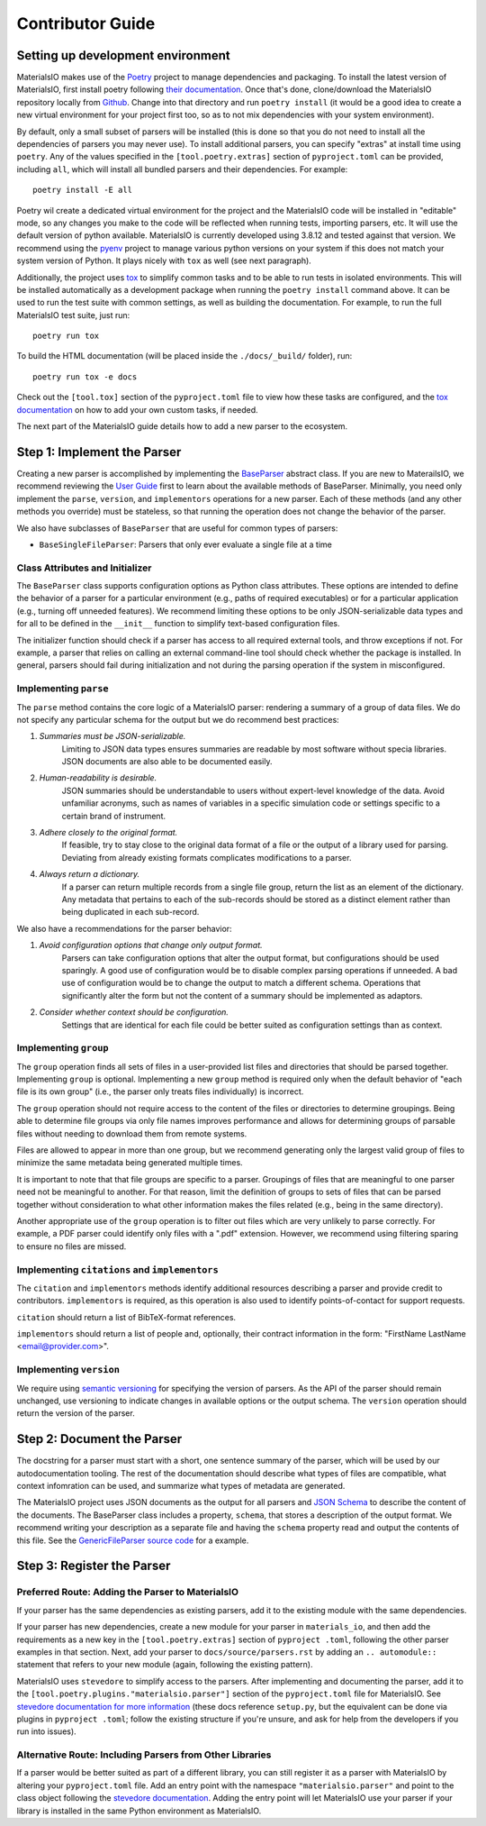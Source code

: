 Contributor Guide
=================

Setting up development environment
~~~~~~~~~~~~~~~~~~~~~~~~~~~~~~~~~~

MaterialsIO makes use of the `Poetry <https://python-poetry.org/docs/>`_ project to manage
dependencies and packaging. To install the latest version of MaterialsIO, first install poetry
following `their documentation <https://python-poetry.org/docs/#installation>`_. Once that's
done, clone/download the MaterialsIO repository locally from
`Github <https://github.com/materials-data-facility/MaterialsIO/>`_. Change into that directory
and run ``poetry install`` (it would be a good idea to create a new virtual environment for your
project first too, so as to not mix dependencies with your system environment).

By default, only a small subset of parsers will be installed (this is done so that you do not
need to install all the dependencies of parsers you may never use). To install additional
parsers, you can specify "extras" at install time using ``poetry``. Any of the values specified
in the ``[tool.poetry.extras]`` section of ``pyproject.toml`` can be provided, including ``all``,
which will install all bundled parsers and their dependencies. For example::

    poetry install -E all

Poetry wil create a dedicated virtual environment for the project and the MaterialsIO code will
be installed in "editable" mode, so any changes you make to the code will be reflected when
running tests, importing parsers, etc. It will use the default version of python available.
MaterialsIO is currently developed using 3.8.12 and tested against that version. We recommend
using the `pyenv <https://github.com/pyenv/pyenv>`_ project to manage various python versions on
your system if this does not match your system version of Python. It plays nicely with ``tox`` as
well (see next paragraph).

Additionally, the project uses `tox <https://tox.wiki/en/latest/>`_ to simplify common tasks and
to be able to run tests in isolated environments. This will be installed automatically as a
development package when running the ``poetry install`` command above. It can be used to run the
test suite with common settings, as well as building the documentation. For example, to
run the full MaterialsIO test suite, just run::

    poetry run tox

To build the HTML documentation (will be placed inside the ``./docs/_build/`` folder), run::

    poetry run tox -e docs

Check out the ``[tool.tox]`` section of the ``pyproject.toml`` file to view how these tasks are
configured, and the `tox documentation <https://tox.wiki/en/latest/config.html>`_ on how to add your
own custom tasks, if needed.

The next part of the MaterialsIO guide details how to add a new parser to the ecosystem.

Step 1: Implement the Parser
~~~~~~~~~~~~~~~~~~~~~~~~~~~~

Creating a new parser is accomplished by implementing the
`BaseParser <user-guide.html#parser-api>`_ abstract class. If you are new to MaterailsIO, we
recommend reviewing the `User Guide <user-guide.html#available-methods>`_ first to learn about
the available methods of BaseParser. Minimally, you need only implement the ``parse``,
``version``, and ``implementors`` operations for a new parser. Each of these methods (and any
other methods you override) must be stateless, so that running the operation does not change the
behavior of the parser.

We also have subclasses of ``BaseParser`` that are useful for common types of parsers:

- ``BaseSingleFileParser``: Parsers that only ever evaluate a single file at a time

Class Attributes and Initializer
--------------------------------

The ``BaseParser`` class supports configuration options as Python class attributes.
These options are intended to define the behavior of a parser for a particular environment
(e.g., paths of required executables) or for a particular application (e.g., turning off unneeded
features). We recommend limiting these options to be only JSON-serializable data types and for
all to be defined in the ``__init__`` function to simplify text-based configuration files.

The initializer function should check if a parser has access to all required external tools, and
throw exceptions if not. For example, a parser that relies on calling an external command-line
tool should check whether the package is installed. In general, parsers should fail during
initialization and not during the parsing operation if the system in misconfigured.

Implementing ``parse``
----------------------

The ``parse`` method contains the core logic of a MaterialsIO parser: rendering a summary of a
group of data files. We do not specify any particular schema for the output but we do recommend
best practices:


#. *Summaries must be JSON-serializable.*
    Limiting to JSON data types ensures summaries are readable by most software without specia
    libraries. JSON documents are also able to be documented easily.

#. *Human-readability is desirable.*
    JSON summaries should be understandable to users without expert-level knowledge of the data.
    Avoid unfamiliar acronyms, such as names of variables in a specific simulation code or settings
    specific to a certain brand of instrument.

#. *Adhere closely to the original format.*
    If feasible, try to stay close to the original data format of a file or the output of a library
    used for parsing. Deviating from already existing formats complicates modifications to a parser.

#. *Always return a dictionary.*
    If a parser can return multiple records from a single file group, return the list as an element
    of the dictionary. Any metadata that pertains to each of the sub-records should be stored as
    a distinct element rather than being duplicated in each sub-record.


We also have a recommendations for the parser behavior:

#. *Avoid configuration options that change only output format.*
    Parsers can take configuration options that alter the output format, but configurations
    should be used sparingly. A good use of configuration would be to disable complex parsing
    operations if unneeded. A bad use of configuration would be to change the output to match a
    different schema. Operations that significantly alter the form but not the content of a
    summary should be implemented as adaptors.

#. *Consider whether context should be configuration.*
    Settings that are identical for each file could be better suited as configuration settings
    than as context.

Implementing ``group``
----------------------

The ``group`` operation finds all sets of files in a user-provided list files and directories
that should be parsed together. Implementing ``group`` is optional. Implementing a new ``group``
method is required only when the default behavior of "each file is its own group" (i.e., the
parser only treats files individually) is incorrect.

The ``group`` operation should not require access to the content of the files or directories to
determine groupings. Being able to determine file groups via only file names improves performance
and allows for determining groups of parsable files without needing to download them from remote
systems.

Files are allowed to appear in more than one group, but we recommend generating only the largest
valid group of files to minimize the same metadata being generated multiple times.

It is important to note that that file groups are specific to a parser. Groupings of files that
are meaningful to one parser need not be meaningful to another. For that reason, limit the
definition of groups to sets of files that can be parsed together without consideration to what
other information makes the files related (e.g., being in the same directory).

Another appropriate use of the ``group`` operation is to filter out files which are very unlikely
to parse correctly. For example, a PDF parser could identify only files with a ".pdf" extension.
However, we recommend using filtering sparing to ensure no files are missed.

Implementing ``citations`` and ``implementors``
-----------------------------------------------

The ``citation`` and ``implementors`` methods identify additional resources describing a parser
and provide credit to contributors. ``implementors`` is required, as this operation is also used
to identify points-of-contact for support requests.

``citation`` should return a list of BibTeX-format references.

``implementors`` should return a list of people and, optionally, their contract information
in the form: "FirstName LastName <email@provider.com>".

Implementing ``version``
------------------------

We require using `semantic versioning <https://semver.org/>`_ for specifying the version of parsers.
As the API of the parser should remain unchanged, use versioning to indicate changes in available
options or the output schema. The ``version`` operation should return the version of the parser.


Step 2: Document the Parser
~~~~~~~~~~~~~~~~~~~~~~~~~~~

The docstring for a parser must start with a short, one sentence summary of the parser, which
will be used by our autodocumentation tooling. The rest of the documentation should describe what
types of files are compatible, what context infomration can be used, and
summarize what types of metadata are generated.

.. todo:: Actually write these descriptors for the available parsers

The MaterialsIO project uses JSON documents as the output for all parsers and
`JSON Schema <https://json-schema.org/>`_ to describe the content of the documents. The
BaseParser class includes a property, ``schema``, that stores a description of the output format.
We recommend writing your description as a separate file and having the ``schema`` property read
and output the contents of this file. See the
`GenericFileParser source code <https://github.com/materials-data-facility/MaterialsIO/blob/master/materials_io/file.py>`_
for a example.


Step 3: Register the Parser
~~~~~~~~~~~~~~~~~~~~~~~~~~~

Preferred Route: Adding the Parser to MaterialsIO
-------------------------------------------------

If your parser has the same dependencies as existing parsers, add it to the existing module with
the same dependencies.

If your parser has new dependencies, create a new module for your parser in ``materials_io``, and
then add the requirements as a new key in the ``[tool.poetry.extras]`` section of ``pyproject
.toml``, following the other parser examples in that section. Next, add your parser to
``docs/source/parsers.rst`` by adding an ``.. automodule::`` statement that refers to your new
module (again, following the existing pattern).

MaterialsIO uses ``stevedore`` to simplify access to the parsers. After implementing and
documenting the parser, add it to the ``[tool.poetry.plugins."materialsio.parser"]`` section of the
``pyproject.toml`` file for MaterialsIO. See
`stevedore documentation for more information <https://docs.openstack.org/stevedore/latest/user/tutorial/creating_plugins.html#registering-the-plugins>`_
(these docs reference ``setup.py``, but the equivalent can be done via plugins in ``pyproject
.toml``; follow the existing structure if you're unsure, and ask for help from the developers if
you run into issues).


Alternative Route: Including Parsers from Other Libraries
---------------------------------------------------------

If a parser would be better suited as part of a different library, you can still register it as a
parser with MaterialsIO by altering your ``pyproject.toml`` file. Add an entry point with the
namespace ``"materialsio.parser"`` and point to the class object following the
`stevedore documentation <https://docs.openstack.org/stevedore/latest/user/tutorial/creating_plugins.html#registering-the-plugins>`_.
Adding the entry point will let MaterialsIO use your parser if your library is installed in the
same Python environment as MaterialsIO.

.. todo:: Provide a public listing of materials_io-compatible software.

    So that people know where to find these external libraries
